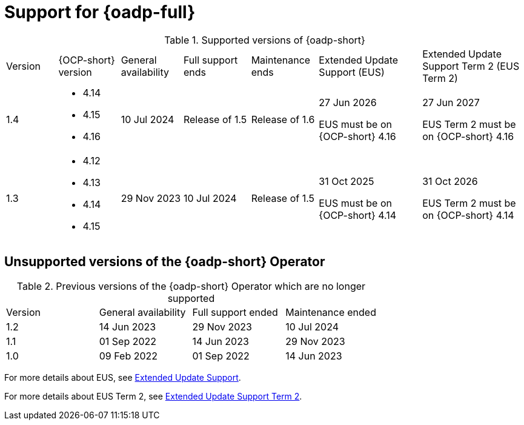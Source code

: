 // Module included in the following assemblies:
//
// * backup_and_restore/application_backup_and_restore/oadp-intro.adoc

:_mod-docs-content-type: REFERENCE
[id="oadp-operator-supported_{context}"]
= Support for {oadp-full}

.Supported versions of {oadp-short}
[width="100%",cols="10%,12%,12%,13%,13%,20%,20%,options="header"]
|===

|Version
|{OCP-short} version
|General availability
|Full support ends
|Maintenance ends
|Extended Update Support (EUS)
|Extended Update Support Term 2 (EUS Term 2)

|1.4
a|
* 4.14
* 4.15
* 4.16
|10 Jul 2024
|Release of 1.5
|Release of 1.6
a|
27 Jun 2026

EUS must be on {OCP-short} 4.16
a|
27 Jun 2027

EUS Term 2 must be on {OCP-short} 4.16

|1.3
a|
* 4.12
* 4.13
* 4.14
* 4.15
|29 Nov 2023
|10 Jul 2024
|Release of 1.5
a|
31 Oct 2025

EUS must be on {OCP-short} 4.14
a|
31 Oct 2026

EUS Term 2 must be on {OCP-short} 4.14
|===

[id="oadp-operator-unsupported_{context}"]
== Unsupported versions of the {oadp-short} Operator

.Previous versions of the {oadp-short} Operator which are no longer supported
[width="100%",cols="25%,25%,25%,25%,options="header"]
|===
|Version
|General availability
|Full support ended
|Maintenance ended

|1.2
|14 Jun 2023
|29 Nov 2023
|10 Jul 2024

|1.1
|01 Sep 2022
|14 Jun 2023
|29 Nov 2023

|1.0
|09 Feb 2022
|01 Sep 2022
|14 Jun 2023
|===

For more details about EUS, see link:https://access.redhat.com/support/policy/updates/openshift#eus[Extended Update Support].

For more details about EUS Term 2, see link:https://access.redhat.com/support/policy/updates/openshift#eust2[Extended Update Support Term 2].
